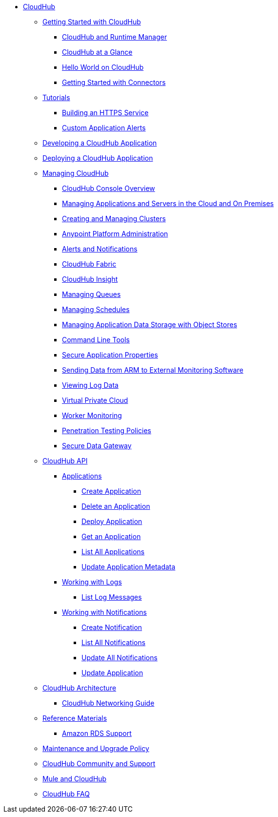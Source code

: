 // TOC File

* link:/cloudhub/[CloudHub]
** link:/cloudhub/getting-started-with-cloudhub[Getting Started with CloudHub]
*** link:/cloudhub/cloudhub-and-runtime-manager[CloudHub and Runtime Manager]
*** link:/cloudhub/cloudhub-at-a-glance[CloudHub at a Glance]
*** link:/cloudhub/hello-world-on-cloudhub[Hello World on CloudHub]
*** link:/cloudhub/getting-started-with-connectors[Getting Started with Connectors]
** link:/cloudhub/tutorials[Tutorials]
*** link:/cloudhub/building-an-https-service[Building an HTTPS Service]
*** link:/cloudhub/custom-application-alerts[Custom Application Alerts]
** link:/cloudhub/developing-a-cloudhub-application[Developing a CloudHub Application]
** link:/cloudhub/deploying-a-cloudhub-application[Deploying a CloudHub Application]
** link:/cloudhub/managing-cloudhub-applications[Managing CloudHub]
*** link:/cloudhub/cloudhub-console-overview[CloudHub Console Overview]
*** link:/cloudhub/managing-applications-and-servers-in-the-cloud-and-on-premises[Managing Applications and Servers in the Cloud and On Premises]
*** link:/cloudhub/creating-and-managing-clusters[Creating and Managing Clusters]
*** link:/cloudhub/cloudhub-administration[Anypoint Platform Administration]
*** link:/cloudhub/alerts-and-notifications[Alerts and Notifications]
*** link:/cloudhub/cloudhub-fabric[CloudHub Fabric]
*** link:/cloudhub/cloudhub-insight[CloudHub Insight]
*** link:/cloudhub/managing-queues[Managing Queues]
*** link:/cloudhub/managing-schedules[Managing Schedules]
*** link:/cloudhub/managing-application-data-with-object-stores[Managing Application Data Storage with Object Stores]
*** link:/cloudhub/command-line-tools[Command Line Tools]
*** link:/cloudhub/secure-application-properties[Secure Application Properties]
*** link:/cloudhub/sending-data-from-arm-to-external-monitoring-software[Sending Data from ARM to External Monitoring Software]
*** link:/cloudhub/viewing-log-data[Viewing Log Data]
*** link:/cloudhub/virtual-private-cloud[Virtual Private Cloud]
*** link:/cloudhub/worker-monitoring[Worker Monitoring]
*** link:/cloudhub/penetration-testing-policies[Penetration Testing Policies]
*** link:/cloudhub/secure-data-gateway[Secure Data Gateway]
** link:/cloudhub/cloudhub-api[CloudHub API]
*** link:/cloudhub/applications[Applications]
**** link:/cloudhub/create-application[Create Application]
**** link:/cloudhub/delete-application[Delete an Application]
**** link:/cloudhub/deploy-application[Deploy Application]
**** link:/cloudhub/get-application[Get an Application]
**** link:/cloudhub/list-all-applications[List All Applications]
**** link:/cloudhub/update-application-metadata[Update Application Metadata]
*** link:/cloudhub/logs[Working with Logs]
**** link:/cloudhub/list-all-logs[List Log Messages]
*** link:/cloudhub/notifications[Working with Notifications]
**** link:/cloudhub/create-notification[Create Notification]
**** link:/cloudhub/list-notifications[List All Notifications]
**** link:/cloudhub/update-all-notifications[Update All Notifications]
**** link:/cloudhub/update-notification[Update Application]
** link:/cloudhub/cloudhub-architecture[CloudHub Architecture]
*** link:/cloudhub/cloudhub-networking-guide[CloudHub Networking Guide]
** link:/cloudhub/reference-materials[Reference Materials]
*** link:/cloudhub/amazon-rds-support[Amazon RDS Support]
** link:/cloudhub/maintenance-and-upgrade-policy[Maintenance and Upgrade Policy]
** link:/cloudhub/community-and-support[CloudHub Community and Support]
** link:/cloudhub/mule-esb-and-cloudhub[Mule and CloudHub]
** link:/cloudhub/faq[CloudHub FAQ]

